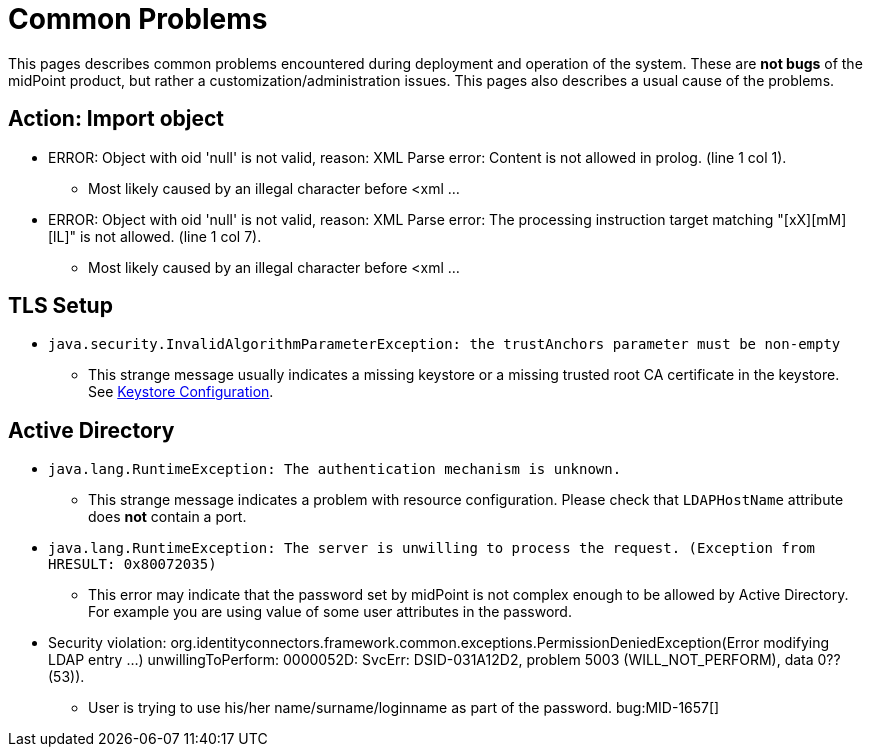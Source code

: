 = Common Problems
:page-wiki-name: Common Problems
:page-wiki-id: 2654289
:page-wiki-metadata-create-user: mamut
:page-wiki-metadata-create-date: 2011-06-23T09:44:17.480+02:00
:page-wiki-metadata-modify-user: ifarinic
:page-wiki-metadata-modify-date: 2017-01-20T16:20:07.424+01:00
:page-upkeep-status: orange

This pages describes common problems encountered during deployment and operation of the system.
These are *not bugs* of the midPoint product, but rather a customization/administration issues.
This pages also describes a usual cause of the problems.


== Action: Import object

* ERROR: Object with oid 'null' is not valid, reason: XML Parse error: Content is not allowed in prolog.
(line 1 col 1).

** Most likely caused by an illegal character before <xml ...



* ERROR: Object with oid 'null' is not valid, reason: XML Parse error: The processing instruction target matching "[xX][mM][lL]" is not allowed.
(line 1 col 7).

** Most likely caused by an illegal character before <xml ...




== TLS Setup

* `java.security.InvalidAlgorithmParameterException: the trustAnchors parameter must be non-empty`

** This strange message usually indicates a missing keystore or a missing trusted root CA certificate in the keystore.
See xref:/midpoint/reference/security/crypto/keystore-configuration/[Keystore Configuration].




== Active Directory

* `java.lang.RuntimeException: The authentication mechanism is unknown.`

** This strange message indicates a problem with resource configuration.
Please check that `LDAPHostName` attribute does *not* contain a port.



* `java.lang.RuntimeException: The server is unwilling to process the request. (Exception from HRESULT: 0x80072035)`

** This error may indicate that the password set by midPoint is not complex enough to be allowed by Active Directory.
For example you are using value of some user attributes in the password.



* Security violation: org.identityconnectors.framework.common.exceptions.PermissionDeniedException(Error modifying LDAP entry ...) unwillingToPerform: 0000052D: SvcErr: DSID-031A12D2, problem 5003 (WILL_NOT_PERFORM), data 0?? (53)).

** User is trying to use his/her name/surname/loginname as part of the password.
bug:MID-1657[]
